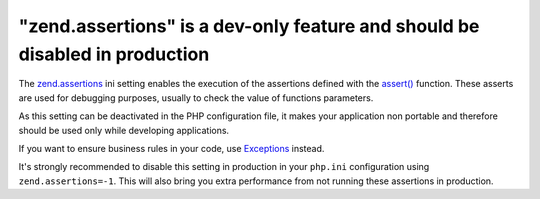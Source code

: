 "zend.assertions" is a dev-only feature and should be disabled in production
============================================================================

The `zend.assertions`_ ini setting enables the execution of the assertions
defined with the `assert()`_ function. These asserts are used for debugging
purposes, usually to check the value of functions parameters.

As this setting can be deactivated in the PHP configuration file, it makes your
application non portable and therefore should be used only while developing
applications.

If you want to ensure business rules in your code,  use `Exceptions`_ instead.

It's strongly recommended to disable this setting in production in your ``php.ini``
configuration using ``zend.assertions=-1``. This will also bring you extra performance
from not running these assertions in production.

.. _`zend.assertions`: https://www.php.net/manual/en/ini.core.php#ini.zend.assertions
.. _`assert()`: https://www.php.net/manual/en/function.assert.php
.. _`Exceptions`: https://www.php.net/manual/en/language.exceptions.php
